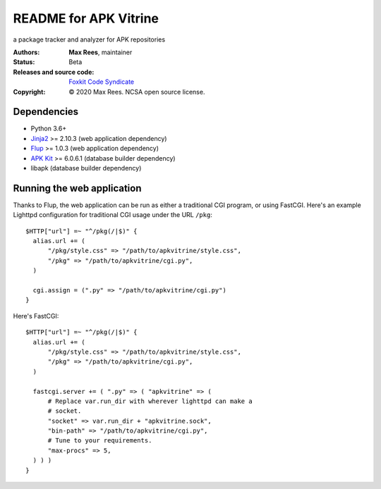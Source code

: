 **********************
README for APK Vitrine
**********************

a package tracker and analyzer for APK repositories

:Authors:
  **Max Rees**, maintainer
:Status:
  Beta
:Releases and source code:
  `Foxkit Code Syndicate <https://code.foxkit.us/sroracle/apkvitrine>`_
:Copyright:
  © 2020 Max Rees. NCSA open source license.

Dependencies
------------

* Python 3.6+
* `Jinja2 <https://pypi.org/project/Jinja2/>`_ >= 2.10.3 (web
  application dependency)
* `Flup <https://pypi.org/project/flup/>`_ >= 1.0.3 (web application
  dependency)
* `APK Kit <https://pypi.org/project/apkkit/>`_ >= 6.0.6.1 (database
  builder dependency)
* libapk (database builder dependency)

Running the web application
---------------------------

Thanks to Flup, the web application can be run as either a traditional
CGI program, or using FastCGI. Here's an example Lighttpd configuration
for traditional CGI usage under the URL ``/pkg``::

    $HTTP["url"] =~ "^/pkg(/|$)" {
      alias.url += (
          "/pkg/style.css" => "/path/to/apkvitrine/style.css",
          "/pkg" => "/path/to/apkvitrine/cgi.py",
      )

      cgi.assign = (".py" => "/path/to/apkvitrine/cgi.py")
    }

Here's FastCGI::

    $HTTP["url"] =~ "^/pkg(/|$)" {
      alias.url += (
          "/pkg/style.css" => "/path/to/apkvitrine/style.css",
          "/pkg" => "/path/to/apkvitrine/cgi.py",
      )

      fastcgi.server += ( ".py" => ( "apkvitrine" => (
          # Replace var.run_dir with wherever lighttpd can make a
          # socket.
          "socket" => var.run_dir + "apkvitrine.sock",
          "bin-path" => "/path/to/apkvitrine/cgi.py",
          # Tune to your requirements.
          "max-procs" => 5,
      ) ) )
    }
